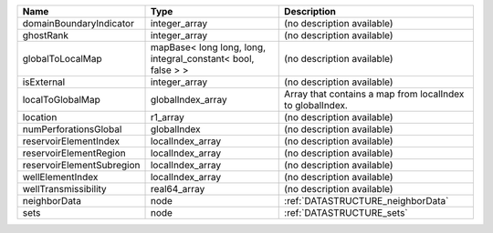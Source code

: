 

========================= ============================================================ ========================================================= 
Name                      Type                                                         Description                                               
========================= ============================================================ ========================================================= 
domainBoundaryIndicator   integer_array                                                (no description available)                                
ghostRank                 integer_array                                                (no description available)                                
globalToLocalMap          mapBase< long long, long, integral_constant< bool, false > > (no description available)                                
isExternal                integer_array                                                (no description available)                                
localToGlobalMap          globalIndex_array                                            Array that contains a map from localIndex to globalIndex. 
location                  r1_array                                                     (no description available)                                
numPerforationsGlobal     globalIndex                                                  (no description available)                                
reservoirElementIndex     localIndex_array                                             (no description available)                                
reservoirElementRegion    localIndex_array                                             (no description available)                                
reservoirElementSubregion localIndex_array                                             (no description available)                                
wellElementIndex          localIndex_array                                             (no description available)                                
wellTransmissibility      real64_array                                                 (no description available)                                
neighborData              node                                                         :ref:`DATASTRUCTURE_neighborData`                         
sets                      node                                                         :ref:`DATASTRUCTURE_sets`                                 
========================= ============================================================ ========================================================= 


